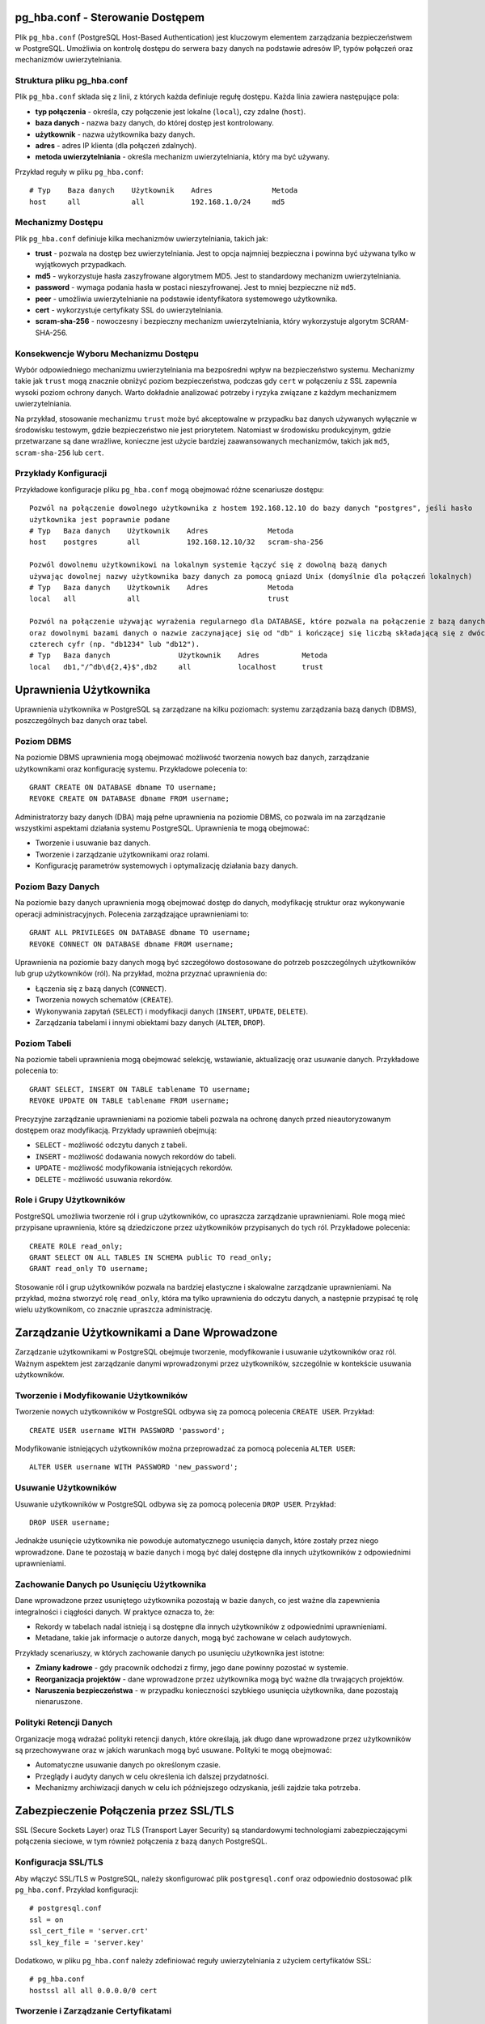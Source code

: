 .. Sprawozdanie documentation master file, created by
   sphinx-quickstart on Thu Apr  4 13:08:26 2024.
   You can adapt this file completely to your liking, but it should at least
   contain the root `toctree` directive.


pg_hba.conf - Sterowanie Dostępem
=================================

Plik ``pg_hba.conf`` (PostgreSQL Host-Based Authentication) jest
kluczowym elementem zarządzania bezpieczeństwem w PostgreSQL. Umożliwia
on kontrolę dostępu do serwera bazy danych na podstawie adresów IP,
typów połączeń oraz mechanizmów uwierzytelniania.

Struktura pliku pg_hba.conf
---------------------------

Plik ``pg_hba.conf`` składa się z linii, z których każda definiuje
regułę dostępu. Każda linia zawiera następujące pola:

-  **typ połączenia** - określa, czy połączenie jest lokalne
   (``local``), czy zdalne (``host``).

-  **baza danych** - nazwa bazy danych, do której dostęp jest
   kontrolowany.

-  **użytkownik** - nazwa użytkownika bazy danych.

-  **adres** - adres IP klienta (dla połączeń zdalnych).

-  **metoda uwierzytelniania** - określa mechanizm uwierzytelniania,
   który ma być używany.

Przykład reguły w pliku ``pg_hba.conf``:

::

   # Typ    Baza danych    Użytkownik    Adres              Metoda
   host     all            all           192.168.1.0/24     md5

Mechanizmy Dostępu
------------------

Plik ``pg_hba.conf`` definiuje kilka mechanizmów uwierzytelniania,
takich jak:

-  **trust** - pozwala na dostęp bez uwierzytelniania. Jest to opcja
   najmniej bezpieczna i powinna być używana tylko w wyjątkowych
   przypadkach.

-  **md5** - wykorzystuje hasła zaszyfrowane algorytmem MD5. Jest to
   standardowy mechanizm uwierzytelniania.

-  **password** - wymaga podania hasła w postaci nieszyfrowanej. Jest to
   mniej bezpieczne niż ``md5``.

-  **peer** - umożliwia uwierzytelnianie na podstawie identyfikatora
   systemowego użytkownika.

-  **cert** - wykorzystuje certyfikaty SSL do uwierzytelniania.

-  **scram-sha-256** - nowoczesny i bezpieczny mechanizm
   uwierzytelniania, który wykorzystuje algorytm SCRAM-SHA-256.

Konsekwencje Wyboru Mechanizmu Dostępu
--------------------------------------

Wybór odpowiedniego mechanizmu uwierzytelniania ma bezpośredni wpływ na
bezpieczeństwo systemu. Mechanizmy takie jak ``trust`` mogą znacznie
obniżyć poziom bezpieczeństwa, podczas gdy ``cert`` w połączeniu z SSL
zapewnia wysoki poziom ochrony danych. Warto dokładnie analizować
potrzeby i ryzyka związane z każdym mechanizmem uwierzytelniania.

Na przykład, stosowanie mechanizmu ``trust`` może być akceptowalne w
przypadku baz danych używanych wyłącznie w środowisku testowym, gdzie
bezpieczeństwo nie jest priorytetem. Natomiast w środowisku
produkcyjnym, gdzie przetwarzane są dane wrażliwe, konieczne jest użycie
bardziej zaawansowanych mechanizmów, takich jak ``md5``,
``scram-sha-256`` lub ``cert``.

Przykłady Konfiguracji
----------------------

Przykładowe konfiguracje pliku ``pg_hba.conf`` mogą obejmować różne
scenariusze dostępu:

::

   Pozwól na połączenie dowolnego użytkownika z hostem 192.168.12.10 do bazy danych "postgres", jeśli hasło 
   użytkownika jest poprawnie podane
   # Typ   Baza danych    Użytkownik    Adres              Metoda
   host    postgres       all           192.168.12.10/32   scram-sha-256

   Pozwól dowolnemu użytkownikowi na lokalnym systemie łączyć się z dowolną bazą danych
   używając dowolnej nazwy użytkownika bazy danych za pomocą gniazd Unix (domyślnie dla połączeń lokalnych)
   # Typ   Baza danych    Użytkownik    Adres              Metoda
   local   all            all                              trust

   Pozwól na połączenie używając wyrażenia regularnego dla DATABASE, które pozwala na połączenie z bazą danych db1, db2 
   oraz dowolnymi bazami danych o nazwie zaczynającej się od "db" i kończącej się liczbą składającą się z dwóch do 
   czterech cyfr (np. "db1234" lub "db12").
   # Typ   Baza danych                Użytkownik    Adres          Metoda
   local   db1,"/^db\d{2,4}$",db2     all           localhost      trust


Uprawnienia Użytkownika
=======================

Uprawnienia użytkownika w PostgreSQL są zarządzane na kilku poziomach:
systemu zarządzania bazą danych (DBMS), poszczególnych baz danych oraz
tabel.

Poziom DBMS
-----------

Na poziomie DBMS uprawnienia mogą obejmować możliwość tworzenia nowych
baz danych, zarządzanie użytkownikami oraz konfigurację systemu.
Przykładowe polecenia to:

::

   GRANT CREATE ON DATABASE dbname TO username;
   REVOKE CREATE ON DATABASE dbname FROM username;

Administratorzy bazy danych (DBA) mają pełne uprawnienia na poziomie
DBMS, co pozwala im na zarządzanie wszystkimi aspektami działania
systemu PostgreSQL. Uprawnienia te mogą obejmować:

-  Tworzenie i usuwanie baz danych.

-  Tworzenie i zarządzanie użytkownikami oraz rolami.

-  Konfigurację parametrów systemowych i optymalizację działania bazy
   danych.

Poziom Bazy Danych
------------------

Na poziomie bazy danych uprawnienia mogą obejmować dostęp do danych,
modyfikację struktur oraz wykonywanie operacji administracyjnych.
Polecenia zarządzające uprawnieniami to:

::

   GRANT ALL PRIVILEGES ON DATABASE dbname TO username;
   REVOKE CONNECT ON DATABASE dbname FROM username;

Uprawnienia na poziomie bazy danych mogą być szczegółowo dostosowane do
potrzeb poszczególnych użytkowników lub grup użytkowników (ról). Na
przykład, można przyznać uprawnienia do:

-  Łączenia się z bazą danych (``CONNECT``).

-  Tworzenia nowych schematów (``CREATE``).

-  Wykonywania zapytań (``SELECT``) i modyfikacji danych (``INSERT``,
   ``UPDATE``, ``DELETE``).

-  Zarządzania tabelami i innymi obiektami bazy danych (``ALTER``,
   ``DROP``).

Poziom Tabeli
-------------

Na poziomie tabeli uprawnienia mogą obejmować selekcję, wstawianie,
aktualizację oraz usuwanie danych. Przykładowe polecenia to:

::

   GRANT SELECT, INSERT ON TABLE tablename TO username;
   REVOKE UPDATE ON TABLE tablename FROM username;

Precyzyjne zarządzanie uprawnieniami na poziomie tabeli pozwala na
ochronę danych przed nieautoryzowanym dostępem oraz modyfikacją.
Przykłady uprawnień obejmują:

-  ``SELECT`` - możliwość odczytu danych z tabeli.

-  ``INSERT`` - możliwość dodawania nowych rekordów do tabeli.

-  ``UPDATE`` - możliwość modyfikowania istniejących rekordów.

-  ``DELETE`` - możliwość usuwania rekordów.

Role i Grupy Użytkowników
-------------------------

PostgreSQL umożliwia tworzenie ról i grup użytkowników, co upraszcza
zarządzanie uprawnieniami. Role mogą mieć przypisane uprawnienia, które
są dziedziczone przez użytkowników przypisanych do tych ról. Przykładowe
polecenia:

::

   CREATE ROLE read_only;
   GRANT SELECT ON ALL TABLES IN SCHEMA public TO read_only;
   GRANT read_only TO username;

Stosowanie ról i grup użytkowników pozwala na bardziej elastyczne i
skalowalne zarządzanie uprawnieniami. Na przykład, można stworzyć rolę
``read_only``, która ma tylko uprawnienia do odczytu danych, a następnie
przypisać tę rolę wielu użytkownikom, co znacznie upraszcza
administrację.

Zarządzanie Użytkownikami a Dane Wprowadzone
============================================

Zarządzanie użytkownikami w PostgreSQL obejmuje tworzenie, modyfikowanie
i usuwanie użytkowników oraz ról. Ważnym aspektem jest zarządzanie
danymi wprowadzonymi przez użytkowników, szczególnie w kontekście
usuwania użytkowników.

Tworzenie i Modyfikowanie Użytkowników
--------------------------------------

Tworzenie nowych użytkowników w PostgreSQL odbywa się za pomocą
polecenia ``CREATE USER``. Przykład:

::

   CREATE USER username WITH PASSWORD 'password';

Modyfikowanie istniejących użytkowników można przeprowadzać za pomocą
polecenia ``ALTER USER``:

::

   ALTER USER username WITH PASSWORD 'new_password';

Usuwanie Użytkowników
---------------------

Usuwanie użytkowników w PostgreSQL odbywa się za pomocą polecenia
``DROP USER``. Przykład:

::

   DROP USER username;

Jednakże usunięcie użytkownika nie powoduje automatycznego usunięcia
danych, które zostały przez niego wprowadzone. Dane te pozostają w bazie
danych i mogą być dalej dostępne dla innych użytkowników z odpowiednimi
uprawnieniami.

Zachowanie Danych po Usunięciu Użytkownika
------------------------------------------

Dane wprowadzone przez usuniętego użytkownika pozostają w bazie danych,
co jest ważne dla zapewnienia integralności i ciągłości danych. W
praktyce oznacza to, że:

-  Rekordy w tabelach nadal istnieją i są dostępne dla innych
   użytkowników z odpowiednimi uprawnieniami.

-  Metadane, takie jak informacje o autorze danych, mogą być zachowane w
   celach audytowych.

Przykłady scenariuszy, w których zachowanie danych po usunięciu
użytkownika jest istotne:

-  **Zmiany kadrowe** - gdy pracownik odchodzi z firmy, jego dane
   powinny pozostać w systemie.

-  **Reorganizacja projektów** - dane wprowadzone przez użytkownika mogą
   być ważne dla trwających projektów.

-  **Naruszenia bezpieczeństwa** - w przypadku konieczności szybkiego
   usunięcia użytkownika, dane pozostają nienaruszone.

Polityki Retencji Danych
------------------------

Organizacje mogą wdrażać polityki retencji danych, które określają, jak
długo dane wprowadzone przez użytkowników są przechowywane oraz w jakich
warunkach mogą być usuwane. Polityki te mogą obejmować:

-  Automatyczne usuwanie danych po określonym czasie.

-  Przeglądy i audyty danych w celu określenia ich dalszej przydatności.

-  Mechanizmy archiwizacji danych w celu ich późniejszego odzyskania,
   jeśli zajdzie taka potrzeba.

Zabezpieczenie Połączenia przez SSL/TLS
=======================================

SSL (Secure Sockets Layer) oraz TLS (Transport Layer Security) są
standardowymi technologiami zabezpieczającymi połączenia sieciowe, w tym
również połączenia z bazą danych PostgreSQL.

Konfiguracja SSL/TLS
--------------------

Aby włączyć SSL/TLS w PostgreSQL, należy skonfigurować plik
``postgresql.conf`` oraz odpowiednio dostosować plik ``pg_hba.conf``.
Przykład konfiguracji:

::

   # postgresql.conf
   ssl = on
   ssl_cert_file = 'server.crt'
   ssl_key_file = 'server.key'

Dodatkowo, w pliku ``pg_hba.conf`` należy zdefiniować reguły
uwierzytelniania z użyciem certyfikatów SSL:

::

   # pg_hba.conf
   hostssl all all 0.0.0.0/0 cert

Tworzenie i Zarządzanie Certyfikatami
-------------------------------------

Do korzystania z SSL/TLS konieczne jest posiadanie certyfikatu serwera
oraz klucza prywatnego. Certyfikaty te mogą być wydawane przez zaufane
urzędy certyfikacji (CA) lub generowane samodzielnie (self-signed).
Przykładowe polecenia do generowania własnych certyfikatów:

::

   openssl genrsa -des3 -out server.key 2048
   openssl req -new -key server.key -out server.csr
   openssl x509 -req -days 365 -in server.csr -signkey server.key -out server.crt

Korzyści z SSL/TLS
------------------

SSL/TLS zapewnia szyfrowanie danych przesyłanych między klientem a
serwerem, co chroni przed podsłuchiwaniem oraz modyfikowaniem danych
podczas transmisji. Zapewnia również uwierzytelnienie serwera oraz,
opcjonalnie, klienta, co zwiększa bezpieczeństwo całego systemu.

Korzyści z używania SSL/TLS obejmują:

-  Ochronę danych wrażliwych podczas transmisji przez sieć.

-  Zapobieganie atakom typu man-in-the-middle, które polegają na
   przechwytywaniu i modyfikacji danych.

-  Uwierzytelnianie serwera, co pozwala klientom na weryfikację, że
   łączą się z właściwym serwerem.

Monitorowanie i Audyt Połączeń SSL/TLS
--------------------------------------

Ważnym aspektem korzystania z SSL/TLS jest monitorowanie i audyt
połączeń zabezpieczonych. PostgreSQL oferuje mechanizmy logowania, które
mogą rejestrować informacje o połączeniach SSL/TLS, co pozwala na:

-  Identyfikację prób nieautoryzowanego dostępu.

-  Analizę i diagnostykę problemów z połączeniami.

-  Zapewnienie zgodności z politykami bezpieczeństwa organizacji.


Szyfrowanie Danych
==================

Szyfrowanie danych w PostgreSQL może odbywać się zarówno na poziomie
transmisji danych, jak i na poziomie przechowywania danych.

Szyfrowanie w Transmisji
------------------------

Jak wspomniano wcześniej, SSL/TLS umożliwia szyfrowanie danych podczas
transmisji między klientem a serwerem, co zapobiega nieautoryzowanemu
dostępowi do danych w trakcie ich przesyłania.

Szyfrowanie na Poziomie Dysku
-----------------------------

PostgreSQL nie posiada natywnego wsparcia dla szyfrowania danych na
poziomie tabel lub baz danych, jednak możliwe jest wykorzystanie
zewnętrznych narzędzi i systemów plików szyfrujących. Przykładem może
być system plików z szyfrowaniem (np. LUKS w systemach Linux) lub
szyfrowanie oferowane przez rozwiązania chmurowe (np. Amazon RDS).

Przykładowa konfiguracja szyfrowania dysku na systemie Linux z użyciem
LUKS:

::

   sudo cryptsetup luksFormat /dev/sdX
   sudo cryptsetup luksOpen /dev/sdX encrypted_disk
   sudo mkfs.ext4 /dev/mapper/encrypted_disk
   sudo mount /dev/mapper/encrypted_disk /mnt/encrypted

Szyfrowanie na Poziomie Aplikacji
---------------------------------

Innym podejściem do szyfrowania danych jest szyfrowanie na poziomie
aplikacji, gdzie dane są szyfrowane przed zapisaniem do bazy danych i
odszyfrowywane po ich odczytaniu. Takie podejście zapewnia pełną
kontrolę nad procesem szyfrowania, jednak wymaga dodatkowej
implementacji w kodzie aplikacji.

Przykładowe biblioteki do szyfrowania danych na poziomie aplikacji:

-  **Python** - ``cryptography``, ``pycryptodome``.

-  **Java** - ``javax.crypto``, ``Bouncy Castle``.

-  **JavaScript** - ``crypto``, ``sjcl``.

Zarządzanie Kluczami Szyfrującymi
---------------------------------

Kluczowym elementem skutecznego szyfrowania danych jest zarządzanie
kluczami szyfrującymi. Klucze muszą być bezpiecznie przechowywane i
zarządzane, aby zapobiec ich utracie lub kradzieży. Przykładowe
narzędzia do zarządzania kluczami:

-  **HashiCorp Vault** - bezpieczne przechowywanie i zarządzanie
   tajemnicami oraz kluczami szyfrującymi.

-  **AWS Key Management Service (KMS)** - zarządzanie kluczami w
   środowisku chmurowym Amazon Web Services.

-  **GCP Cloud KMS** - zarządzanie kluczami w środowisku Google Cloud
   Platform.
